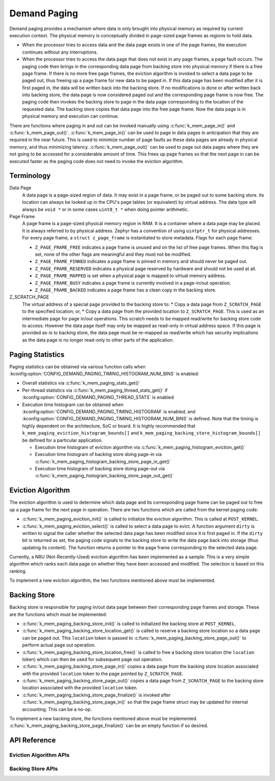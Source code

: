 .. _memory_management_api_demand_paging:

Demand Paging
#############

Demand paging provides a mechanism where data is only brought into physical
memory as required by current execution context. The physical memory is
conceptually divided in page-sized page frames as regions to hold data.

* When the processor tries to access data and the data page exists in
  one of the page frames, the execution continues without any interruptions.

* When the processor tries to access the data page that does not exist
  in any page frames, a page fault occurs. The paging code then brings in
  the corresponding data page from backing store into physical memory if
  there is a free page frame. If there is no more free page frames,
  the eviction algorithm is invoked to select a data page to be paged out,
  thus freeing up a page frame for new data to be paged in. If this data
  page has been modified after it is first paged in, the data will be
  written back into the backing store. If no modifications is done or
  after written back into backing store, the data page is now considered
  paged out and the corresponding page frame is now free. The paging code
  then invokes the backing store to page in the data page corresponding to
  the location of the requested data. The backing store copies that data
  page into the free page frame. Now the data page is in physical memory
  and execution can continue.

There are functions where paging in and out can be invoked manually
using :c:func:`k_mem_page_in()` and :c:func:`k_mem_page_out()`.
:c:func:`k_mem_page_in()` can be used to page in data pages
in anticipation that they are required in the near future. This is used to
minimize number of page faults as these data pages are already in physical
memory, and thus minimizing latency. :c:func:`k_mem_page_out()` can be
used to page out data pages where they are not going to be accessed for
a considerable amount of time. This frees up page frames so that the next
page in can be executed faster as the paging code does not need to invoke
the eviction algorithm.

Terminology
***********

Data Page
  A data page is a page-sized region of data. It may exist in a page frame,
  or be paged out to some backing store. Its location can always be looked
  up in the CPU's page tables (or equivalent) by virtual address.
  The data type will always be ``void *`` or in some cases ``uint8_t *``
  when doing pointer arithmetic.

Page Frame
  A page frame is a page-sized physical memory region in RAM. It is a
  container where a data page may be placed. It is always referred to by
  physical address. Zephyr has a convention of using ``uintptr_t`` for physical
  addresses. For every page frame, a ``struct z_page_frame`` is instantiated to
  store metadata. Flags for each page frame:

  * ``Z_PAGE_FRAME_FREE`` indicates a page frame is unused and on the list of
    free page frames. When this flag is set, none of the other flags are
    meaningful and they must not be modified.

  * ``Z_PAGE_FRAME_PINNED`` indicates a page frame is pinned in memory
    and should never be paged out.

  * ``Z_PAGE_FRAME_RESERVED`` indicates a physical page reserved by hardware
    and should not be used at all.

  * ``Z_PAGE_FRAME_MAPPED`` is set when a physical page is mapped to
    virtual memory address.

  * ``Z_PAGE_FRAME_BUSY`` indicates a page frame is currently involved in
    a page-in/out operation.

  * ``Z_PAGE_FRAME_BACKED`` indicates a page frame has a clean copy
    in the backing store.

Z_SCRATCH_PAGE
  The virtual address of a special page provided to the backing store to:
  * Copy a data page from ``Z_SCRATCH_PAGE`` to the specified location; or,
  * Copy a data page from the provided location to ``Z_SCRATCH_PAGE``.
  This is used as an intermediate page for page in/out operations. This
  scratch needs to be mapped read/write for backing store code to access.
  However the data page itself may only be mapped as read-only in virtual
  address space. If this page is provided as-is to backing store,
  the data page must be re-mapped as read/write which has security
  implications as the data page is no longer read-only to other parts of
  the application.

Paging Statistics
*****************

Paging statistics can be obtained via various function calls when
:kconfig:option:`CONFIG_DEMAND_PAGING_TIMING_HISTOGRAM_NUM_BINS` is enabled:

* Overall statistics via :c:func:`k_mem_paging_stats_get()`

* Per-thread statistics via :c:func:`k_mem_paging_thread_stats_get()`
  if :kconfig:option:`CONFIG_DEMAND_PAGING_THREAD_STATS` is enabled

* Execution time histogram can be obtained when
  :kconfig:option:`CONFIG_DEMAND_PAGING_TIMING_HISTOGRAM` is enabled, and
  :kconfig:option:`CONFIG_DEMAND_PAGING_TIMING_HISTOGRAM_NUM_BINS` is defined.
  Note that the timing is highly dependent on the architecture,
  SoC or board. It is highly recommended that
  ``k_mem_paging_eviction_histogram_bounds[]`` and
  ``k_mem_paging_backing_store_histogram_bounds[]``
  be defined for a particular application.

  * Execution time histogram of eviction algorithm via
    :c:func:`k_mem_paging_histogram_eviction_get()`

  * Execution time histogram of backing store doing page-in via
    :c:func:`k_mem_paging_histogram_backing_store_page_in_get()`

  * Execution time histogram of backing store doing page-out via
    :c:func:`k_mem_paging_histogram_backing_store_page_out_get()`

Eviction Algorithm
******************

The eviction algorithm is used to determine which data page and its
corresponding page frame can be paged out to free up a page frame
for the next page in operation. There are two functions which are
called from the kernel paging code:

* :c:func:`k_mem_paging_eviction_init()` is called to initialize
  the eviction algorithm. This is called at ``POST_KERNEL``.

* :c:func:`k_mem_paging_eviction_select()` is called to select
  a data page to evict. A function argument ``dirty`` is written to
  signal the caller whether the selected data page has been modified
  since it is first paged in. If the ``dirty`` bit is returned
  as set, the paging code signals to the backing store to write
  the data page back into storage (thus updating its content).
  The function returns a pointer to the page frame corresponding to
  the selected data page.

Currently, a NRU (Not-Recently-Used) eviction algorithm has been
implemented as a sample. This is a very simple algorithm which
ranks each data page on whether they have been accessed and modified.
The selection is based on this ranking.

To implement a new eviction algorithm, the two functions mentioned
above must be implemented.

Backing Store
*************

Backing store is responsible for paging in/out data page between
their corresponding page frames and storage. These are the functions
which must be implemented:

* :c:func:`k_mem_paging_backing_store_init()` is called to
  initialized the backing store at ``POST_KERNEL``.

* :c:func:`k_mem_paging_backing_store_location_get()` is called to
  reserve a backing store location so a data page can be paged out.
  This ``location`` token is passed to
  :c:func:`k_mem_paging_backing_store_page_out()` to perform actual
  page out operation.

* :c:func:`k_mem_paging_backing_store_location_free()` is called to
  free a backing store location (the ``location`` token) which can
  then be used for subsequent page out operation.

* :c:func:`k_mem_paging_backing_store_page_in()` copies a data page
  from the backing store location associated with the provided
  ``location`` token to the page pointed by ``Z_SCRATCH_PAGE``.

* :c:func:`k_mem_paging_backing_store_page_out()` copies a data page
  from ``Z_SCRATCH_PAGE`` to the backing store location associated
  with the provided ``location`` token.

* :c:func:`k_mem_paging_backing_store_page_finalize()` is invoked after
  :c:func:`k_mem_paging_backing_store_page_in()` so that the page frame
  struct may be updated for internal accounting. This can be
  a no-op.

To implement a new backing store, the functions mentioned above
must be implemented.
:c:func:`k_mem_paging_backing_store_page_finalize()` can be an empty
function if so desired.

API Reference
*************

.. doxygengroup:: mem-demand-paging

Eviction Algorithm APIs
=======================

.. doxygengroup:: mem-demand-paging-eviction

Backing Store APIs
==================

.. doxygengroup:: mem-demand-paging-backing-store
